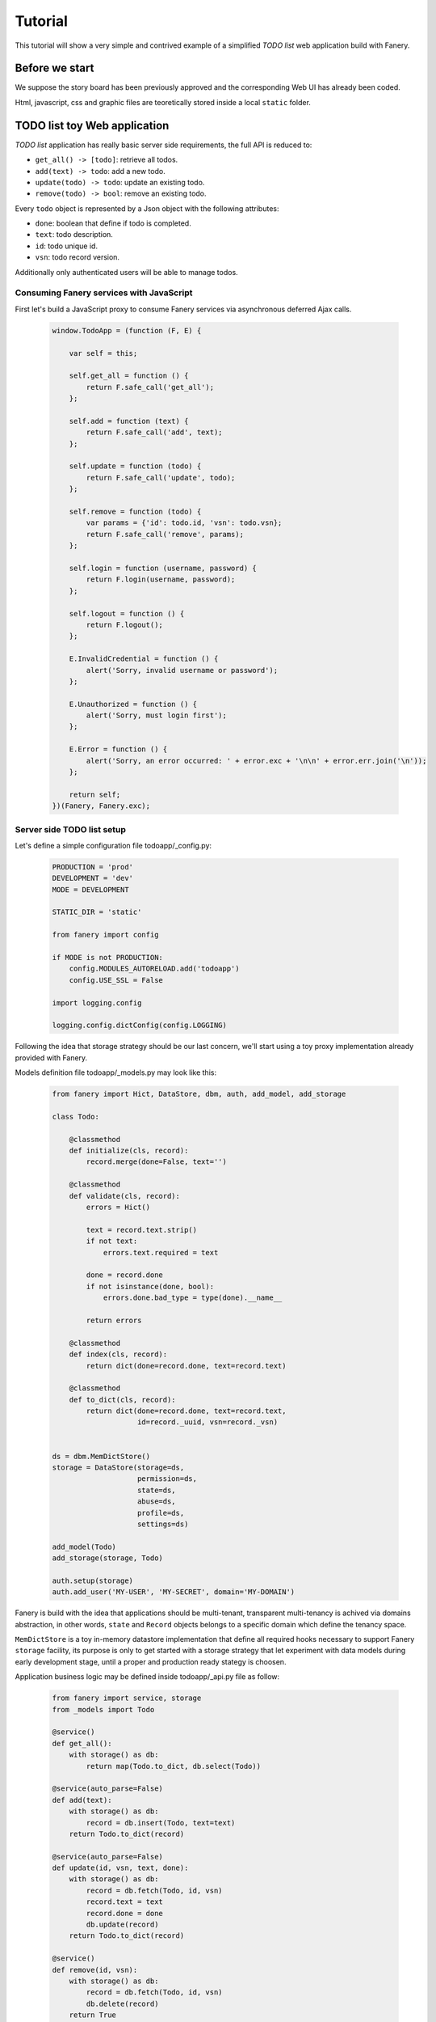 Tutorial
========

This tutorial will show a very simple and contrived example of a simplified `TODO list` web application build with Fanery.

Before we start
---------------

We suppose the story board has been previously approved and the corresponding Web UI has already been coded.

Html, javascript, css and graphic files are teoretically stored inside a local ``static`` folder.

TODO list toy Web application
-----------------------------

`TODO list` application has really basic server side requirements, the full API is reduced to:

- ``get_all() -> [todo]``: retrieve all todos.
- ``add(text) -> todo``: add a new todo.
- ``update(todo) -> todo``: update an existing todo.
- ``remove(todo) -> bool``: remove an existing todo.

Every ``todo`` object is represented by a Json object with the following attributes:

- ``done``: boolean that define if todo is completed.
- ``text``: todo description.
- ``id``: todo unique id.
- ``vsn``: todo record version.

Additionally only authenticated users will be able to manage todos.

Consuming Fanery services with JavaScript
^^^^^^^^^^^^^^^^^^^^^^^^^^^^^^^^^^^^^^^^^

First let's build a JavaScript proxy to consume Fanery services via asynchronous deferred Ajax calls.

    .. code:: javascript

        window.TodoApp = (function (F, E) {
            
            var self = this;

            self.get_all = function () {
                return F.safe_call('get_all');
            };

            self.add = function (text) {
                return F.safe_call('add', text);
            };

            self.update = function (todo) {
                return F.safe_call('update', todo);
            };

            self.remove = function (todo) {
                var params = {'id': todo.id, 'vsn': todo.vsn};
                return F.safe_call('remove', params);
            };

            self.login = function (username, password) {
                return F.login(username, password);
            };

            self.logout = function () {
                return F.logout();
            };

            E.InvalidCredential = function () {
                alert('Sorry, invalid username or password');
            };

            E.Unauthorized = function () {
                alert('Sorry, must login first');
            };

            E.Error = function () {
                alert('Sorry, an error occurred: ' + error.exc + '\n\n' + error.err.join('\n'));
            };

            return self;
        })(Fanery, Fanery.exc);

Server side TODO list setup
^^^^^^^^^^^^^^^^^^^^^^^^^^^

Let's define a simple configuration file todoapp/_config.py:

    .. code:: python

        PRODUCTION = 'prod'
        DEVELOPMENT = 'dev'
        MODE = DEVELOPMENT

        STATIC_DIR = 'static'

        from fanery import config

        if MODE is not PRODUCTION:
            config.MODULES_AUTORELOAD.add('todoapp')
            config.USE_SSL = False

        import logging.config

        logging.config.dictConfig(config.LOGGING)

Following the idea that storage strategy should be our last concern, we'll start using a toy proxy implementation already provided with Fanery.

Models definition file todoapp/_models.py may look like this:

    .. code:: python

        from fanery import Hict, DataStore, dbm, auth, add_model, add_storage

        class Todo:

            @classmethod
            def initialize(cls, record):
                record.merge(done=False, text='')

            @classmethod
            def validate(cls, record):
                errors = Hict()

                text = record.text.strip()
                if not text:
                    errors.text.required = text

                done = record.done
                if not isinstance(done, bool):
                    errors.done.bad_type = type(done).__name__

                return errors

            @classmethod
            def index(cls, record):
                return dict(done=record.done, text=record.text)

            @classmethod
            def to_dict(cls, record):
                return dict(done=record.done, text=record.text,
                            id=record._uuid, vsn=record._vsn)
           

        ds = dbm.MemDictStore()
        storage = DataStore(storage=ds,
                            permission=ds,
                            state=ds,
                            abuse=ds,
                            profile=ds,
                            settings=ds)

        add_model(Todo)
        add_storage(storage, Todo)

        auth.setup(storage)
        auth.add_user('MY-USER', 'MY-SECRET', domain='MY-DOMAIN')

Fanery is build with the idea that applications should be multi-tenant, transparent multi-tenancy is achived via domains abstraction, in other words, ``state`` and ``Record`` objects belongs to a specific domain which define the tenancy space.

``MemDictStore`` is a toy in-memory datastore implementation that define all required hooks necessary to support Fanery ``storage`` facility, its purpose is only to get started with a storage strategy that let experiment with data models during early development stage, until a proper and production ready stategy is choosen.

Application business logic may be defined inside todoapp/_api.py file as follow:

    .. code:: python

        from fanery import service, storage
        from _models import Todo

        @service()
        def get_all():
            with storage() as db:
                return map(Todo.to_dict, db.select(Todo))

        @service(auto_parse=False)
        def add(text):
            with storage() as db:
                record = db.insert(Todo, text=text)
            return Todo.to_dict(record)

        @service(auto_parse=False)
        def update(id, vsn, text, done):
            with storage() as db:
                record = db.fetch(Todo, id, vsn)
                record.text = text
                record.done = done
                db.update(record)
            return Todo.to_dict(record)

        @service()
        def remove(id, vsn):
            with storage() as db:
                record = db.fetch(Todo, id, vsn)
                db.delete(record)
            return True

What's left is starting our ``TODO list`` behind some ``WSGI`` capable application server.

For development purpose start_server.py will do:

    .. code:: python
    
        from todoapp import config
        from fanery import server, static

        static('/', config.STATIC_DIR)

        server.start_wsgi_server()

Make todoapp directory a Python module:

    .. code:: bash

        cat > todoapp/__init__.py <<EOF
        import _config as config
        import _models as models
        import _api as api
        EOF

Finally start TODO list Web application.

    .. code:: bash

        PYTHONPATH=. python start_server.py

The way our ``TodoApp`` ajax proxy may be used to consume todoapp API should be clarified by the following JavaScript sniplet:

    .. code:: javascript

        // login first
        TodoApp.login("MY-USER", "MY-SECRET").then(function () {

            // create your first todo
            TodoApp.add("Play with Fanery").then(function (todo) {

                // verify got stored
                TodoApp.get_all().then(function (data) {
                    if (data.length != 1) alert("invalid length");
                    if (data[0].id != todo.id) alert("unexpected id");
                    if (todo.done || data[1].done) alert("should not be done");

                    // update todo
                    todo.done = true;

                    // verify got updated
                    TodoApp.update(todo).then(function (updated) {
                        if (todo.id != updated.id) alert("id mismatch");
                        if (todo.vsn != (updated.vsn - 1)) alert("unexpected version");
                        if (todo.text != updated.text) alert("text mismatch");
                        if (!updated.done) alert("should be done");

                        // remove updated todo
                        TodoApp.remove(updated).then(function (success) {
                            if (!success) alert("couldn't remove updated todo");

                            // verify no more todo available
                            TodoApp.get_all().then(function (data) {
                                if (data.length > 0) alert("should be no more todos left");

                                // logout
                                TodoApp.logout().then(function () {

                                    // no anonymous access 1
                                    TodoApp.get_all();

                                    // no anonymous access 2
                                    Fanery.safe_call("get_all");

                                    // no anonymous access 3 (detected as abusive behaviour)
                                    Fanery.call("/get_all.json");

                                    // no anonymous access 4 (detected as abusive behaviour)
                                    jQuery.get("/get_all.json");

                                    // repeate the last 2 calls a few more times and you won't be able to login anymore
                                });
                            });
                        });
                    });
                });
            });
        });
